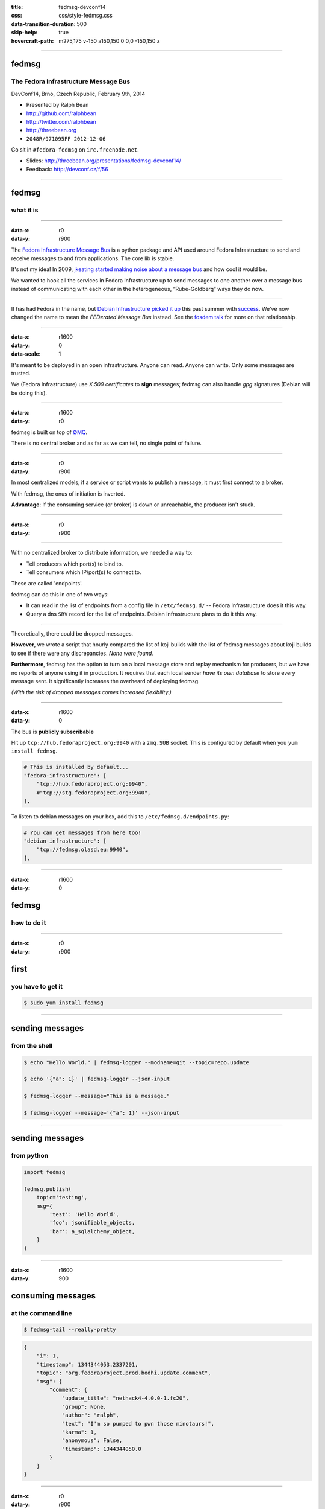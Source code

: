 :title: fedmsg-devconf14
:css: css/style-fedmsg.css
:data-transition-duration: 500
:skip-help: true
:hovercraft-path: m275,175 v-150 a150,150 0 0,0 -150,150 z


----

fedmsg
======
The Fedora Infrastructure Message Bus
~~~~~~~~~~~~~~~~~~~~~~~~~~~~~~~~~~~~~

DevConf14, Brno, Czech Republic, February 9th, 2014

- Presented by Ralph Bean
- http://github.com/ralphbean
- http://twitter.com/ralphbean
- http://threebean.org
- ``2048R/971095FF 2012-12-06``

Go sit in ``#fedora-fedmsg`` on ``irc.freenode.net``.

- Slides: http://threebean.org/presentations/fedmsg-devconf14/

- Feedback: http://devconf.cz/f/56

.. image:: images/fedmsg-devconf14-img/creative-commons.png

----

fedmsg
======
what it is
~~~~~~~~~~

----

:data-x: r0
:data-y: r900

The `Fedora Infrastructure Message Bus <http://fedmsg.com>`_ is a
python package and API used around Fedora Infrastructure to send
and receive messages to and from applications.  The core lib is
stable.

It's not my idea!  In 2009, `jkeating started making noise about
a message bus
<http://jkeating.fedorapeople.org/lfnw-messaging-2009.pdf>`_ and
how cool it would be.

We wanted to hook all the services in Fedora Infrastructure up to
send messages to one another over a message bus instead of
communicating with each other in the heterogeneous,
“Rube-Goldberg” ways they do now.

----

It has had Fedora in the name, but `Debian Infrastructure picked it up
<http://lists.debian.org/debian-qa/2013/04/msg00010.html>`_
this past summer with `success
<http://blog.olasd.eu/2013/07/bootstrapping-fedmsg-for-debian/>`_.  We've
now changed the name to mean the *FEDerated Message Bus* instead.  See the
`fosdem talk <https://fosdem.org/2014/schedule/event/fedmsg/>`_ for more on
that relationship.

----

:data-x: r1600
:data-y: 0
:data-scale: 1


It's meant to be deployed in an open infrastructure.  Anyone can read.
Anyone can write.  Only some messages are trusted.

We (Fedora Infrastructure) use *X.509 certificates* to **sign** messages;
fedmsg can also handle *gpg* signatures (Debian will be doing this).

----

:data-x: r1600
:data-y: r0

fedmsg is built on top of `ØMQ <http://zeromq.org>`_.

There is no central broker and as far as we can tell, no single
point of failure.

----

:data-x: r0
:data-y: r900

In most centralized models, if a service or script wants to publish a message,
it must first connect to a broker.

.. image:: images/fedmsg-devconf14-img/connection-model-traditional.png
   :height: 185px

With fedmsg, the onus of initiation is inverted.

.. image:: images/fedmsg-devconf14-img/connection-model-fedmsg.png
   :height: 185px

**Advantage**:  If the consuming service (or broker) is down or unreachable,
the producer isn't stuck.

----


:data-x: r0
:data-y: r900

.. image:: images/fedmsg-devconf14-img/topology.png
   :height: 685px

----

With no centralized broker to distribute information, we needed a way to:

- Tell producers which port(s) to bind to.
- Tell consumers which IP/port(s) to connect to.

These are called 'endpoints'.

fedmsg can do this in one of two ways:

- It can read in the list of endpoints from a config file in
  ``/etc/fedmsg.d/`` -- Fedora Infrastructure does it this way.
- Query a dns ``SRV`` record for the list of endpoints.  Debian Infrastructure
  plans to do it this way.

----

Theoretically, there could be dropped messages.

**However**, we wrote a script that hourly compared the list of koji builds
with the list of fedmsg messages about koji builds to see if there were
any discrepancies.  *None were found.*

**Furthermore**, fedmsg has the option to turn on a local message store
and replay mechanism for producers, but we have no reports of anyone
using it in production.  It requires that each local sender *have its own
database* to store every message sent.  It significantly increases the
overheard of deploying fedmsg.

*(With the risk of dropped messages comes increased flexibility.)*

----

:data-x: r1600
:data-y: 0

The bus is **publicly subscribable**

Hit up ``tcp://hub.fedoraproject.org:9940`` with a ``zmq.SUB`` socket.
This is configured by default when you ``yum install fedmsg``.

.. code:: python

    # This is installed by default...
    "fedora-infrastructure": [
        "tcp://hub.fedoraproject.org:9940",
        #"tcp://stg.fedoraproject.org:9940",
    ],

To listen to debian messages on your box, add this to
``/etc/fedmsg.d/endpoints.py``:

.. code:: python

    # You can get messages from here too!
    "debian-infrastructure": [
        "tcp://fedmsg.olasd.eu:9940",
    ],

----

:data-x: r1600
:data-y: 0

fedmsg
======
how to do it
~~~~~~~~~~~~

----

:data-x: r0
:data-y: r900

first
=====
you have to get it
~~~~~~~~~~~~~~~~~~

.. code:: bash

    $ sudo yum install fedmsg

----

sending messages
================
from the shell
~~~~~~~~~~~~~~

.. code:: bash

    $ echo "Hello World." | fedmsg-logger --modname=git --topic=repo.update

    $ echo '{"a": 1}' | fedmsg-logger --json-input

    $ fedmsg-logger --message="This is a message."

    $ fedmsg-logger --message='{"a": 1}' --json-input

----

sending messages
================
from python
~~~~~~~~~~~

.. code:: python

    import fedmsg

    fedmsg.publish(
        topic='testing',
        msg={
            'test': 'Hello World',
            'foo': jsonifiable_objects,
            'bar': a_sqlalchemy_object,
        }
    )

----

:data-x: r1600
:data-y: 900

consuming messages
==================
at the command line
~~~~~~~~~~~~~~~~~~~

.. code:: bash

    $ fedmsg-tail --really-pretty

.. code:: python

    {
        "i": 1,
        "timestamp": 1344344053.2337201,
        "topic": "org.fedoraproject.prod.bodhi.update.comment",
        "msg": {
            "comment": {
                "update_title": "nethack4-4.0.0-1.fc20",
                "group": None,
                "author": "ralph",
                "text": "I'm so pumped to pwn those minotaurs!",
                "karma": 1,
                "anonymous": False,
                "timestamp": 1344344050.0
            }
        }
    }

----

:data-x: r0
:data-y: r900

consuming messages
==================
from python
~~~~~~~~~~~

.. code:: python

    import fedmsg

    for name, endpoint, topic, msg in fedmsg.tail_messages():
        print topic, msg

----

:data-x: r0
:data-y: r900

consuming messages
==================
with a daemon
~~~~~~~~~~~~~

``fedmsg-hub`` is a daemon that can make writing your own
long-running consumers simpler.  There are `docs on fedmsg.com
<http://www.fedmsg.com/en/latest/consuming/#the-hub-consumer-approach>`_
for writing plugins, but they look like this:

.. code:: python

    import pprint
    import fedmsg.consumers


    class MyConsumer(fedmsg.consumers.FedmsgConsumer):
        topic = "org.fedoraproject.*"
        config_key = 'myconsumer.enabled'

        def consume(self, message):
            pprint.pprint(message)


lmacken wrote `an example consumer
<https://github.com/lmacken/fedmsg-koji-consumer>`_ with everything you need.
Clone it and use it as a starting point as you please.

----

:data-x: r0
:data-y: r900
:data-scale: 0.5

consuming messages
==================
at the command line... an aside
~~~~~~~~~~~~~~~~~~~~~~~~~~~~~~~

There are lots of fun options to ``fedmsg-tail``.

*(Aside: there is a plugin system to provide domain-specific metadata about
messages.  Debian is working on their own.  Install the Fedora one!)*

.. code:: bash

   $ sudo yum install python-fedmsg-meta-fedora-infrastructure

With that, you can use the more fantastic options:

.. code:: bash

   $ fedmsg-tail --terse

.. code:: text

    buildsys.build.state.change -- ausil's tncfhh-0.8.3-14.fc20 completed
    http://koji.fedoraproject.org/koji/buildinfo?buildID=439734
    trac.ticket.update -- kevin closed a ticket on the Fedora Infrastructure trac instance as 'fixed'
    https://fedorahosted.org/fedora-infrastructure/ticket/3904
    bodhi.update.request.testing -- mmckinst submitted nawk-20121220-1.fc18 to testing
    https://admin.fedoraproject.org/updates/nawk-20121220-1.fc18
    wiki.article.edit -- Hguemar made a wiki edit to "Flock:Rideshare"
    https://fedoraproject.org/w/index.php?title=Flock:Rideshare&diff=prev&oldid=347430


----

:data-x: r1600
:data-y: 0
:data-scale: 1

topics
======
what messages?
~~~~~~~~~~~~~~

----

:data-x: r0
:data-y: r900

topics
======

Full list at http://fedmsg.com/en/latest/topics/, including:

- askbot.post.edit
- bodhi.update.comment
- bodhi.update.request.testing
- buildsys.build.state.change
- copr.build.end
- fas.group.member.sponsor
- fas.role.update
- fedocal.meeting.update
- git.receive
- meetbot.meeting.start
- pkgdb.acl.update
- planet.post.new
- wiki.article.edit

----

:data-x: r1600
:data-y: 0

things that use fedmsg
======================
there's a lot of them at this point
~~~~~~~~~~~~~~~~~~~~~~~~~~~~~~~~~~~

----

:data-x: r0
:data-y: r900

koji
====
stalk
~~~~~

David Aquilina's (dwa's) `koji stalk
<http://dwa.fedorapeople.org/wip/koji-stalk.py>`_ monitors koji over fedmsg and
rebuilds packages for arm and ppc.

----

FAS2Trac (ftl)
==============
(fama updater)
~~~~~~~~~~~~~~

herlo's `FAS2Trac fama updater (ftl)
<https://git.fedorahosted.org/cgit/ftl.git>`_ listens to messages indicating
that a user has applied for membership in the ambassadors group -- it then
files a ticket in the `ambassadors' trac instance
<https://fedorahosted.org/fama/>`_ for a potential sponsor via XMLRPC.

----

compose
=======
downloader
~~~~~~~~~~

p3ck's `fedmsg-download <https://github.com/p3ck/fedmsg-download/>`_
listens for messages that the daily branched and rawhide compose
process has finished -- it then downloads the latest builds from
``rsync://dl.fedoraproject.org/fedora-linux-development``

----

notifications
=============
on the desktop
~~~~~~~~~~~~~~

lmacken's `fedmsg-notify <http://lewk.org/blog/fedmsg-notify>`_ listens
for messages and displays a filtered stream on your desktop with ``libnotify``.

.. image:: images/fedmsg-devconf14-img/fedmsg-notify-0-crop.png
   :height: 300px

----

notifications
=============
on the desktop
~~~~~~~~~~~~~~

For kicks, there's a gnome-shell extension.

.. image:: images/fedmsg-devconf14-img/gnome-shell-extension-fedmsg.png
   :height: 300px

----

notifications
=============
on the desktop
~~~~~~~~~~~~~~

You can turn on and off all kinds of message types.

.. image:: images/fedmsg-devconf14-img/fedmsg-notify-config-0.png
   :height: 500px

----

notifications
=============
on the desktop
~~~~~~~~~~~~~~

Some more advanced message filtration.

.. image:: images/fedmsg-devconf14-img/fedmsg-notify-config-1.png
   :height: 500px

----

nom
===
all the data
~~~~~~~~~~~~

`datanommer <https://github.com/fedora-infra/datanommer>`_ was
originally `conceived of by Ian Weller
<https://fedoraproject.org/wiki/User:Ianweller/statistics_plus_plus>`_.
It's a fedmsg-hub plugin that sits listening on the bus and
simply throws every message into a database.

It has a partner: `datagrepper
<https://apps.fedoraproject.org/datagrepper>`_!  Datagrepper is
an HTTP JSON API for the whole history of messages kept in datanommer.

Datagrepper is **really cool**.  The quite easy to use.

----

reports
=======
10 ways from sunday
~~~~~~~~~~~~~~~~~~~

`pingou <http://blog.pingoured.fr/>`_ has been really busy writing tools
against `datagrepper <https://apps.fedoraproject.org/datagrepper>`_...

----

reports
=======
10 ways from sunday
~~~~~~~~~~~~~~~~~~~

pingou's `fedora-news <http://ambre.pingoured.fr/fedora-news/>`_ is a
nice HTML5 mobile-ready app that gives you access to all sorts of the
latest information from the Fedora Community.

.. image:: images/fedmsg-devconf14-img/fedora-news-screencast.gif
   :height: 420px

----

reports
=======
10 ways from sunday
~~~~~~~~~~~~~~~~~~~

pingou's `this-week-in-fedora <http://ambre.pingoured.fr/thisweekinfedora/>`_
weekly posts stats about the most active contributors.

.. image:: images/fedmsg-devconf14-img/thisweekinfedora-screenshot.png
   :height: 500px

----

reports
=======
10 ways from sunday
~~~~~~~~~~~~~~~~~~~

Every week, pingou's `owner changes report tool
<https://lists.fedoraproject.org/pipermail/infrastructure/2013-June/013070.html>`_
emails the devel list with a report of what packages were orphaned, unorphaned
and retired.

.. image:: images/fedmsg-devconf14-img/ownerchange-screenshot.png
   :height: 420px

----

fedora badges
=============
for you, and you, and you
~~~~~~~~~~~~~~~~~~~~~~~~~

`Fedora badges <https://badges.fedoraproject.org/>`_ is driven by fedmsg.

.. image:: images/fedmsg-devconf14-img/badges_fan.png

The badge awarding backend daemon, `fedbadges
<https://github.com/fedora-infra/fedbadges>`_, wakes up when it receives a
fedmsg event. It compares that message and the history in datanommer against a
series of `rules <https://git.fedorahosted.org/cgit/badges.git>`_. If a
contributor matches the criteria described in one of those rules, then they are
**awarded a badge** in real time.

----

notifications
=============
to your inbox, irc, ...
~~~~~~~~~~~~~~~~~~~~~~~

**fedmsg-notifications.** -- *Problem:* all of our
applications carry their own email code.  With that comes further baggage
and maintenance.

With fedmsg notifications for interesting infrastructure events, we can
put all that code in one place where it can be more easily maintained.

Benefit to the end-user:  manage notification preferences in one place
instead of per-app.

What about notifications to different *contexts*?  Email?
IRC privmsg?  Android?  RSS?

We just soft launched a beta of this last week.  Please try it out
and file bugs, RFEs, etc:  `https://apps.fedoraproject.org/notifications
<https://apps.fedoraproject.org/notifications>`_.

----

:data-x: r1600
:data-y: 0

future
======
stuff
~~~~~

----

:data-x: r0
:data-y: r900

future
======
stuff
~~~~~

**Bugzilla Messages!**

*(coming in Spring of 2014)*

----

:data-x: r0
:data-y: r900

future
======
stuff
~~~~~

**Fedora Mobile** -- See Ricky Elrod's `landing page
<http://fedoramobile.elrod.me/>`_.

----

:data-x: r0
:data-y: r900

future
======
stuff
~~~~~

**Mirror pushing.** -- *Problem:* We have over 200 mirrors that help serve
Fedora releases.  You can read more about them `here
<https://fedoraproject.org/wiki/Infrastructure/Mirroring>`_.
As it stands they all run ``rsync`` on some interval to poll for new content.

There was some discussion of pushing the data years ago, but mirror admins are
understandably reluctant to allow someone access to push content onto their
machines.  With a fedmsg solution, we would only push a notification; the
pulling is still within the admin's control.

There was a `pull request <https://github.com/fedora-infra/fedmsg/pull/158>`_
that added a ``fedmsg-trigger`` command to fedmsg core.  We can use that to
kick off rsync jobs when messages matching certain criteria are received.

Now, though, we are waiting on bodhi2 to be released.  We need messages from
the ``masher`` process about when updates are finally pushed.  bodhi1's masher
had `some problems <https://github.com/fedora-infra/fedmsg/issues/115>`_ with
fedmsg.

----

:data-x: r0
:data-y: r900

future
======
stuff
~~~~~

**taskotron** -- The QA-devel team is using the downtime before the Fedora 21
development cycle to build `taskotron
<https://fedoraproject.org/wiki/User:Tflink/taskotron_contribution_guide>`_ to
scale the manpower of infra/qa/releng.  It will kick of automated QA tasks in
response to all the various pieces of the development and update process.

----

:data-x: r0
:data-y: r900

future
======
stuff
~~~~~

**cnucnuweb** -- Pierre has been working on something we cooked up in concept
at Flock 2013:  a webapp replacement for the `wiki page used for upstream
release monitoring
<https://fedoraproject.org/wiki/Upstream_release_monitoring>`_.

With it, we can send messages that might be useful to Linux distributions *in
general*.  It is called `cnucnuweb
<https://github.com/fedora-infra/cnucnuweb/>`_.



----

:data-x: r1600
:data-y: r0

get on the bus!
===============

Get the source:

- http://fedmsg.com
- http://github.com/fedora-infra/fedmsg

Presented by:

- Presented by Ralph Bean
- http://github.com/ralphbean
- http://twitter.com/ralphbean
- http://threebean.org
- ``2048R/971095FF 2012-12-06``
- Slides: http://threebean.org/presentations/fedmsg-devconf14/
- Feedback: http://devconf.cz/f/56

Development discussed in ``#fedora-apps``.

Join ``#fedora-fedmsg`` for the firehose.

.. image:: images/fedmsg-devconf14-img/creative-commons.png
